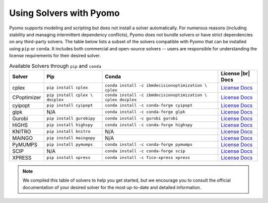 .. -*- mode: rst -*-

Using Solvers with Pyomo
========================

Pyomo supports modeling and scripting but does not install a solver automatically.
For numerous reasons (including stability and managing intermittent dependency
conflicts), Pyomo does not bundle solvers or have strict dependencies on any
third-party solvers. The table below lists a subset of the solvers compatible with Pyomo that can be installed using ``pip`` or ``conda``. It includes
both commercial and open-source solvers -- users are responsible for understanding
the license requirements for their desired solver.

.. |br| raw:: html

   <br />

..
    NOTE the use of Unicode nonbreaking spaces (xA0) and hyphens (x2011)
    in the PIP and CONDA command lines so that the commands render
    sensibly

.. list-table:: Available Solvers through ``pip`` and ``conda``
   :header-rows: 1

   * - Solver
     - Pip
     - Conda
     - License |br| Docs
   * - cplex
     - ``pip install cplex``
     - ``conda install ‑c ibmdecisionoptimization \    cplex``
     - `License <https://www.ibm.com/products/ilog-cplex-optimization-studio/pricing>`__
       `Docs <https://www.ibm.com/docs/en/icos/latest?topic=cplex-installing>`__
   * - CPoptimizer
     - ``pip install cplex \    docplex``
     - ``conda install ‑c ibmdecisionoptimization \    cplex docplex``
     - `License <https://github.com/IBMDecisionOptimization/docplex-doc/blob/master/LICENSE.txt>`__
       `Docs <https://ibmdecisionoptimization.github.io/docplex-doc/getting_started_python.html>`__
   * - cyipopt
     - ``pip install cyipopt``
     - ``conda install ‑c conda‑forge cyipopt``
     - `License <https://cyipopt.readthedocs.io/en/stable/#copyright>`__
       `Docs <https://cyipopt.readthedocs.io/en/stable/install.html>`__
   * - glpk
     - N/A
     - ``conda install ‑c conda‑forge glpk``
     - `License <https://www.gnu.org/licenses/licenses.html>`__
       `Docs <https://www.gnu.org/software/glpk/>`__
   * - Gurobi
     - ``pip install gurobipy``
     - ``conda install ‑c gurobi gurobi``
     - `License <https://www.gurobi.com/solutions/licensing/>`__
       `Docs <https://support.gurobi.com/hc/en-us/articles/360044290292-How-do-I-install-Gurobi-for-Python>`__
   * - HiGHS
     - ``pip install highspy``
     - ``conda install ‑c conda‑forge highspy``
     - `License <https://github.com/ERGO-Code/HiGHS/blob/master/LICENSE.txt>`__
       `Docs <https://ergo-code.github.io/HiGHS/dev/interfaces/python/>`__
   * - KNITRO
     - ``pip install knitro``
     - N/A
     - `License <https://www.artelys.com/solvers/knitro/>`__
       `Docs <https://www.artelys.com/app/docs/knitro/index.html>`__
   * - MAiNGO
     - ``pip install maingopy``
     - N/A
     - `License <https://git.rwth-aachen.de/avt-svt/public/maingo/-/blob/master/LICENSE>`__
       `Docs <https://avt-svt.pages.rwth-aachen.de/public/maingo/install.html>`__
   * - PyMUMPS
     - ``pip install pymumps``
     - ``conda install ‑c conda‑forge pymumps``
     - `License <https://github.com/PyMumps/pymumps/blob/master/COPYING>`__
       `Docs <https://github.com/pymumps/pymumps>`__
   * - SCIP
     - N/A
     - ``conda install ‑c conda‑forge scip``
     - `License <https://www.scipopt.org/scip/doc/html/LICENSE.php>`__
       `Docs <https://www.scipopt.org/index.php#download>`__
   * - XPRESS
     - ``pip install xpress``
     - ``conda install ‑c fico‑xpress xpress``
     - `License <https://www.fico.com/en/fico-xpress-trial-and-licensing-options>`__
       `Docs <https://www.fico.com/fico-xpress-optimization/docs/latest/solver/optimizer/python/HTML/chIntro.html?scroll=secInstall>`__

.. note::

   We compiled this table of solvers to help you get started, but we encourage
   you to consult the official documentation of your desired solver for the most
   up-to-date and detailed information.
